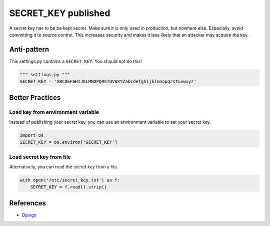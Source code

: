 SECRET_KEY published
====================

A secret key has to be be kept secret. Make sure it is only used in production, but nowhere else. Especially, avoid committing it to source control. This increases security and makes it less likely that an attacker may acquire the key.

Anti-pattern
------------

This settings.py contains a ``SECRET_KEY``. You should not do this!

.. code:: python

    """ settings.py """
    SECRET_KEY = 'ABCDEFGHIJKLMNOPQRSTUVWXYZabcdefghijklmnopqrstuvwxyz'

Better Practices
----------------
Load key from environment variable
..................................

Instead of publishing your secret key, you can use an environment variable to set your secret key.

.. code:: python

    import os
    SECRET_KEY = os.environ['SECRET_KEY']


Load secret key from file
.........................

Alternatively, you can read the secret key from a file.

.. code:: python

    with open('/etc/secret_key.txt') as f:
        SECRET_KEY = f.read().strip()

References
-----------
- `Django <https://docs.djangoproject.com/en/1.7/howto/deployment/checklist/>`_



